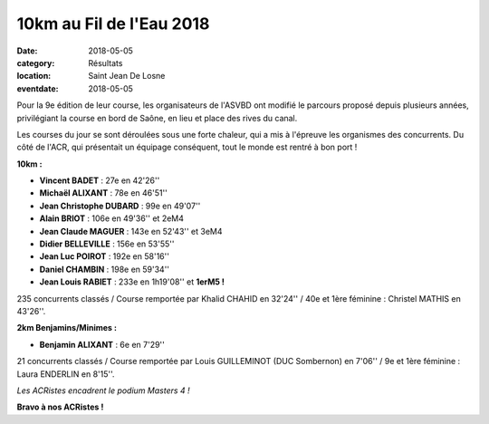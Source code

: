 10km au Fil de l'Eau 2018
=========================

:date: 2018-05-05
:category: Résultats
:location: Saint Jean De Losne
:eventdate: 2018-05-05

Pour la 9e édition de leur course, les organisateurs de l'ASVBD ont modifié le parcours proposé depuis plusieurs années, privilégiant la course en bord de Saône, en lieu et place des rives du canal.

Les courses du jour se sont déroulées sous une forte chaleur, qui a mis à l'épreuve les organismes des concurrents. Du côté de l'ACR, qui présentait un équipage conséquent, tout le monde est rentré à bon port !

**10km :**

- **Vincent BADET** : 27e en 42'26''
- **Michaël ALIXANT** : 78e en 46'51''
- **Jean Christophe DUBARD** : 99e en 49'07''
- **Alain BRIOT** : 106e en 49'36'' et 2eM4
- **Jean Claude MAGUER** : 143e en 52'43'' et 3eM4
- **Didier BELLEVILLE** : 156e en 53'55''
- **Jean Luc POIROT** : 192e en 58'16''
- **Daniel CHAMBIN** : 198e en 59'34''
- **Jean Louis RABIET** : 233e en 1h19'08'' et **1erM5 !**

235 concurrents classés / Course remportée par Khalid CHAHID en 32'24'' / 40e et 1ère féminine : Christel MATHIS en 43'26''.

**2km Benjamins/Minimes :**

- **Benjamin ALIXANT** : 6e en 7'29''

21 concurrents classés / Course remportée par Louis GUILLEMINOT (DUC Sombernon) en 7'06'' / 9e et 1ère féminine : Laura ENDERLIN en 8'15''.

.. image:: http://assets.acr-dijon.org/stjean18.jpg

*Les ACRistes encadrent le podium Masters 4 !*

**Bravo à nos ACRistes !**
